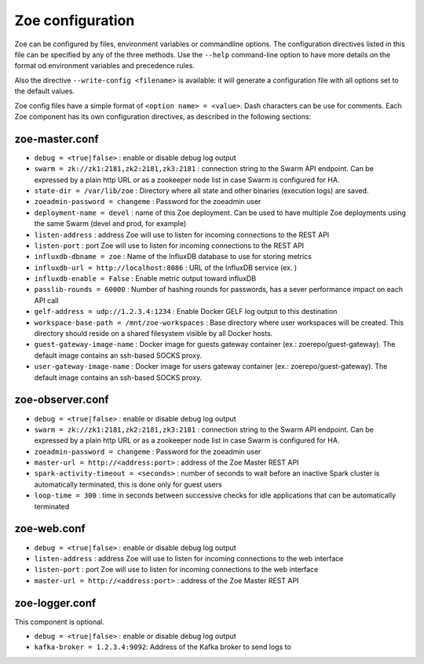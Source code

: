 .. _config_file:

Zoe configuration
=================

Zoe can be configured by files, environment variables or commandline options. The configuration directives listed in this file can be specified by any of the three methods. Use the ``--help`` command-line option to have more details on the format od environment variables and precedence rules.

Also the directive ``--write-config <filename>`` is available: it will generate a configuration file with all options set to the default values.

Zoe config files have a simple format of ``<option name> = <value>``. Dash characters can be use for comments.
Each Zoe component has its own configuration directives, as described in the following sections:

zoe-master.conf
---------------
* ``debug = <true|false>`` : enable or disable debug log output
* ``swarm = zk://zk1:2181,zk2:2181,zk3:2181`` : connection string to the Swarm API endpoint. Can be expressed by a plain http URL or as a zookeeper node list in case Swarm is configured for HA.
* ``state-dir = /var/lib/zoe`` : Directory where all state and other binaries (execution logs) are saved.
* ``zoeadmin-password = changeme`` : Password for the zoeadmin user
* ``deployment-name = devel`` : name of this Zoe deployment. Can be used to have multiple Zoe deployments using the same Swarm (devel and prod, for example)
* ``listen-address`` : address Zoe will use to listen for incoming connections to the REST API
* ``listen-port`` : port Zoe will use to listen for incoming connections to the REST API
* ``influxdb-dbname = zoe`` : Name of the InfluxDB database to use for storing metrics
* ``influxdb-url = http://localhost:8086`` : URL of the InfluxDB service (ex. )
* ``influxdb-enable = False`` : Enable metric output toward influxDB
* ``passlib-rounds = 60000`` : Number of hashing rounds for passwords, has a sever performance impact on each API call
* ``gelf-address = udp://1.2.3.4:1234`` : Enable Docker GELF log output to this destination
* ``workspace-base-path = /mnt/zoe-workspaces`` : Base directory where user workspaces will be created. This directory should reside on a shared filesystem visible by all Docker hosts.
* ``guest-gateway-image-name`` : Docker image for guests gateway container (ex.: zoerepo/guest-gateway). The default image contains an ssh-based SOCKS proxy.
* ``user-gateway-image-name`` : Docker image for users gateway container (ex.: zoerepo/guest-gateway). The default image contains an ssh-based SOCKS proxy.

zoe-observer.conf
-----------------
* ``debug = <true|false>`` : enable or disable debug log output
* ``swarm = zk://zk1:2181,zk2:2181,zk3:2181`` : connection string to the Swarm API endpoint. Can be expressed by a plain http URL or as a zookeeper node list in case Swarm is configured for HA.
* ``zoeadmin-password = changeme`` : Password for the zoeadmin user
* ``master-url = http://<address:port>`` : address of the Zoe Master REST API
* ``spark-activity-timeout = <seconds>`` : number of seconds to wait before an inactive Spark cluster is automatically terminated, this is done only for guest users
* ``loop-time = 300`` : time in seconds between successive checks for idle applications that can be automatically terminated

zoe-web.conf
------------
* ``debug = <true|false>`` : enable or disable debug log output
* ``listen-address`` : address Zoe will use to listen for incoming connections to the web interface
* ``listen-port`` : port Zoe will use to listen for incoming connections to the web interface
* ``master-url = http://<address:port>`` : address of the Zoe Master REST API


zoe-logger.conf
---------------
This component is optional.

* ``debug = <true|false>`` : enable or disable debug log output
* ``kafka-broker = 1.2.3.4:9092``: Address of the Kafka broker to send logs to
